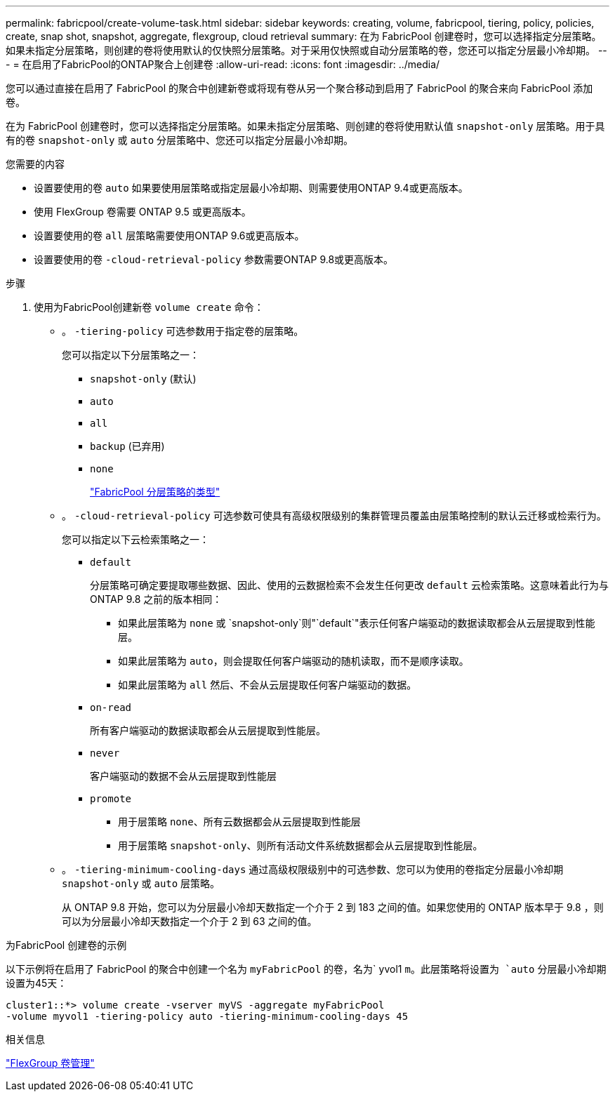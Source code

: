 ---
permalink: fabricpool/create-volume-task.html 
sidebar: sidebar 
keywords: creating, volume, fabricpool, tiering, policy, policies, create, snap shot, snapshot, aggregate, flexgroup, cloud retrieval 
summary: 在为 FabricPool 创建卷时，您可以选择指定分层策略。如果未指定分层策略，则创建的卷将使用默认的仅快照分层策略。对于采用仅快照或自动分层策略的卷，您还可以指定分层最小冷却期。 
---
= 在启用了FabricPool的ONTAP聚合上创建卷
:allow-uri-read: 
:icons: font
:imagesdir: ../media/


[role="lead"]
您可以通过直接在启用了 FabricPool 的聚合中创建新卷或将现有卷从另一个聚合移动到启用了 FabricPool 的聚合来向 FabricPool 添加卷。

在为 FabricPool 创建卷时，您可以选择指定分层策略。如果未指定分层策略、则创建的卷将使用默认值 `snapshot-only` 层策略。用于具有的卷 `snapshot-only` 或 `auto` 分层策略中、您还可以指定分层最小冷却期。

.您需要的内容
* 设置要使用的卷 `auto` 如果要使用层策略或指定层最小冷却期、则需要使用ONTAP 9.4或更高版本。
* 使用 FlexGroup 卷需要 ONTAP 9.5 或更高版本。
* 设置要使用的卷 `all` 层策略需要使用ONTAP 9.6或更高版本。
* 设置要使用的卷 `-cloud-retrieval-policy` 参数需要ONTAP 9.8或更高版本。


.步骤
. 使用为FabricPool创建新卷 `volume create` 命令：
+
** 。 `-tiering-policy` 可选参数用于指定卷的层策略。
+
您可以指定以下分层策略之一：

+
*** `snapshot-only` (默认)
*** `auto`
*** `all`
*** `backup` (已弃用)
*** `none`
+
link:tiering-policies-concept.html#types-of-fabricpool-tiering-policies["FabricPool 分层策略的类型"]



** 。 `-cloud-retrieval-policy` 可选参数可使具有高级权限级别的集群管理员覆盖由层策略控制的默认云迁移或检索行为。
+
您可以指定以下云检索策略之一：

+
*** `default`
+
分层策略可确定要提取哪些数据、因此、使用的云数据检索不会发生任何更改 `default` 云检索策略。这意味着此行为与 ONTAP 9.8 之前的版本相同：

+
**** 如果此层策略为 `none` 或 `snapshot-only`则"`default`"表示任何客户端驱动的数据读取都会从云层提取到性能层。
**** 如果此层策略为 `auto`，则会提取任何客户端驱动的随机读取，而不是顺序读取。
**** 如果此层策略为 `all` 然后、不会从云层提取任何客户端驱动的数据。


*** `on-read`
+
所有客户端驱动的数据读取都会从云层提取到性能层。

*** `never`
+
客户端驱动的数据不会从云层提取到性能层

*** `promote`
+
**** 用于层策略 `none`、所有云数据都会从云层提取到性能层
**** 用于层策略 `snapshot-only`、则所有活动文件系统数据都会从云层提取到性能层。




** 。 `-tiering-minimum-cooling-days` 通过高级权限级别中的可选参数、您可以为使用的卷指定分层最小冷却期 `snapshot-only` 或 `auto` 层策略。
+
从 ONTAP 9.8 开始，您可以为分层最小冷却天数指定一个介于 2 到 183 之间的值。如果您使用的 ONTAP 版本早于 9.8 ，则可以为分层最小冷却天数指定一个介于 2 到 63 之间的值。





.为FabricPool 创建卷的示例
以下示例将在启用了 FabricPool 的聚合中创建一个名为 `myFabricPool` 的卷，名为` yvol1 `m。此层策略将设置为 `auto` 分层最小冷却期设置为45天：

[listing]
----
cluster1::*> volume create -vserver myVS -aggregate myFabricPool
-volume myvol1 -tiering-policy auto -tiering-minimum-cooling-days 45
----
.相关信息
link:../flexgroup/index.html["FlexGroup 卷管理"]
